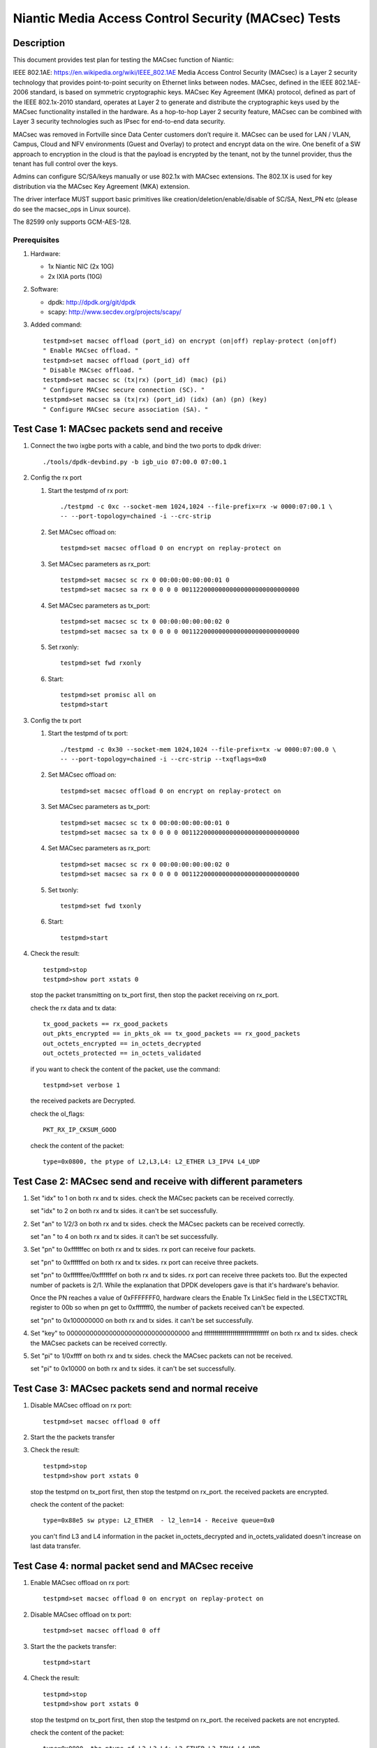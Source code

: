 .. Copyright (c) <2017>, Intel Corporation
   All rights reserved.

   Redistribution and use in source and binary forms, with or without
   modification, are permitted provided that the following conditions
   are met:

   - Redistributions of source code must retain the above copyright
     notice, this list of conditions and the following disclaimer.

   - Redistributions in binary form must reproduce the above copyright
     notice, this list of conditions and the following disclaimer in
     the documentation and/or other materials provided with the
     distribution.

   - Neither the name of Intel Corporation nor the names of its
     contributors may be used to endorse or promote products derived
     from this software without specific prior written permission.

   THIS SOFTWARE IS PROVIDED BY THE COPYRIGHT HOLDERS AND CONTRIBUTORS
   "AS IS" AND ANY EXPRESS OR IMPLIED WARRANTIES, INCLUDING, BUT NOT
   LIMITED TO, THE IMPLIED WARRANTIES OF MERCHANTABILITY AND FITNESS
   FOR A PARTICULAR PURPOSE ARE DISCLAIMED. IN NO EVENT SHALL THE
   COPYRIGHT OWNER OR CONTRIBUTORS BE LIABLE FOR ANY DIRECT, INDIRECT,
   INCIDENTAL, SPECIAL, EXEMPLARY, OR CONSEQUENTIAL DAMAGES
   (INCLUDING, BUT NOT LIMITED TO, PROCUREMENT OF SUBSTITUTE GOODS OR
   SERVICES; LOSS OF USE, DATA, OR PROFITS; OR BUSINESS INTERRUPTION)
   HOWEVER CAUSED AND ON ANY THEORY OF LIABILITY, WHETHER IN CONTRACT,
   STRICT LIABILITY, OR TORT (INCLUDING NEGLIGENCE OR OTHERWISE)
   ARISING IN ANY WAY OUT OF THE USE OF THIS SOFTWARE, EVEN IF ADVISED
   OF THE POSSIBILITY OF SUCH DAMAGE.

====================================================
Niantic Media Access Control Security (MACsec) Tests
====================================================

Description
===========

This document provides test plan for testing the MACsec function of Niantic:

IEEE 802.1AE:  https://en.wikipedia.org/wiki/IEEE_802.1AE
Media Access Control Security (MACsec) is a Layer 2 security technology
that provides point-to-point security on Ethernet links between nodes.
MACsec, defined in the IEEE 802.1AE-2006 standard, is based on symmetric
cryptographic keys. MACsec Key Agreement (MKA) protocol, defined as part
of the IEEE 802.1x-2010 standard, operates at Layer 2 to generate and
distribute the cryptographic keys used by the MACsec functionality installed
in the hardware.
As a hop-to-hop Layer 2 security feature, MACsec can be combined with
Layer 3 security technologies such as IPsec for end-to-end data security.

MACsec was removed in Fortville since Data Center customers don’t require it.
MACsec can be used for LAN / VLAN, Campus, Cloud and NFV environments
(Guest and Overlay) to protect and encrypt data on the wire.
One benefit of a SW approach to encryption in the cloud is that the payload
is encrypted by the tenant, not by the tunnel provider, thus the tenant has
full control over the keys.

Admins can configure SC/SA/keys manually or use 802.1x with MACsec extensions.
The 802.1X is used for key distribution via the MACsec Key Agreement (MKA)
extension.

The driver interface MUST support basic primitives like
creation/deletion/enable/disable of SC/SA, Next_PN etc
(please do see the macsec_ops in Linux source).

The 82599 only supports GCM-AES-128.

Prerequisites
-------------

1. Hardware:

   * 1x Niantic NIC (2x 10G)
   * 2x IXIA ports (10G)

2. Software:

   * dpdk: http://dpdk.org/git/dpdk
   * scapy: http://www.secdev.org/projects/scapy/

3. Added command::

      testpmd>set macsec offload (port_id) on encrypt (on|off) replay-protect (on|off)
      " Enable MACsec offload. "
      testpmd>set macsec offload (port_id) off
      " Disable MACsec offload. "
      testpmd>set macsec sc (tx|rx) (port_id) (mac) (pi)
      " Configure MACsec secure connection (SC). "
      testpmd>set macsec sa (tx|rx) (port_id) (idx) (an) (pn) (key)
      " Configure MACsec secure association (SA). "


Test Case 1: MACsec packets send and receive
============================================

1. Connect the two ixgbe ports with a cable,
   and bind the two ports to dpdk driver::

      ./tools/dpdk-devbind.py -b igb_uio 07:00.0 07:00.1

2. Config the rx port

   1. Start the testpmd of rx port::

         ./testpmd -c 0xc --socket-mem 1024,1024 --file-prefix=rx -w 0000:07:00.1 \
         -- --port-topology=chained -i --crc-strip

   2. Set MACsec offload on::

         testpmd>set macsec offload 0 on encrypt on replay-protect on

   3. Set MACsec parameters as rx_port::

         testpmd>set macsec sc rx 0 00:00:00:00:00:01 0
         testpmd>set macsec sa rx 0 0 0 0 00112200000000000000000000000000

   4. Set MACsec parameters as tx_port::

         testpmd>set macsec sc tx 0 00:00:00:00:00:02 0
         testpmd>set macsec sa tx 0 0 0 0 00112200000000000000000000000000

   5. Set rxonly::

         testpmd>set fwd rxonly

   6. Start::

         testpmd>set promisc all on
         testpmd>start

3. Config the tx port

   1. Start the testpmd of tx port::

         ./testpmd -c 0x30 --socket-mem 1024,1024 --file-prefix=tx -w 0000:07:00.0 \
         -- --port-topology=chained -i --crc-strip --txqflags=0x0

   2. Set MACsec offload on::

         testpmd>set macsec offload 0 on encrypt on replay-protect on

   3. Set MACsec parameters as tx_port::

         testpmd>set macsec sc tx 0 00:00:00:00:00:01 0
         testpmd>set macsec sa tx 0 0 0 0 00112200000000000000000000000000

   4. Set MACsec parameters as rx_port::

         testpmd>set macsec sc rx 0 00:00:00:00:00:02 0
         testpmd>set macsec sa rx 0 0 0 0 00112200000000000000000000000000

   5. Set txonly::

         testpmd>set fwd txonly

   6. Start::

         testpmd>start

4. Check the result::

      testpmd>stop
      testpmd>show port xstats 0

   stop the packet transmitting on tx_port first, then stop the packet receiving
   on rx_port.

   check the rx data and tx data::

      tx_good_packets == rx_good_packets
      out_pkts_encrypted == in_pkts_ok == tx_good_packets == rx_good_packets
      out_octets_encrypted == in_octets_decrypted
      out_octets_protected == in_octets_validated

   if you want to check the content of the packet, use the command::

         testpmd>set verbose 1

   the received packets are Decrypted.

   check the ol_flags::

      PKT_RX_IP_CKSUM_GOOD

   check the content of the packet::

      type=0x0800, the ptype of L2,L3,L4: L2_ETHER L3_IPV4 L4_UDP


Test Case 2: MACsec send and receive with different parameters
==============================================================

1. Set "idx" to 1 on both rx and tx sides.
   check the MACsec packets can be received correctly.

   set "idx" to 2 on both rx and tx sides.
   it can't be set successfully.

2. Set "an" to 1/2/3 on both rx and tx sides.
   check the MACsec packets can be received correctly.

   set "an " to 4 on both rx and tx sides.
   it can't be set successfully.

3. Set "pn" to 0xffffffec on both rx and tx sides.
   rx port can receive four packets.

   set "pn" to 0xffffffed on both rx and tx sides.
   rx port can receive three packets.

   set "pn" to 0xffffffee/0xffffffef on both rx and tx sides.
   rx port can receive three packets too. But the expected number
   of packets is 2/1. While the explanation that DPDK developers
   gave is that it's hardware's behavior.

   Once the PN reaches a value of 0xFFFFFFF0, hardware clears
   the Enable Tx LinkSec field in the LSECTXCTRL register to 00b
   so when pn get to 0xfffffff0, the number of packets received can't
   be expected.

   set "pn" to 0x100000000 on both rx and tx sides.
   it can't be set successfully.

4. Set "key" to 00000000000000000000000000000000 and
   ffffffffffffffffffffffffffffffff on both rx and tx sides.
   check the MACsec packets can be received correctly.

5. Set "pi" to 1/0xffff on both rx and tx sides.
   check the MACsec packets can not be received.

   set "pi" to 0x10000 on both rx and tx sides.
   it can't be set successfully.


Test Case 3: MACsec packets send and normal receive
===================================================

1. Disable MACsec offload on rx port::

      testpmd>set macsec offload 0 off

2. Start the the packets transfer

3. Check the result::

      testpmd>stop
      testpmd>show port xstats 0

   stop the testpmd on tx_port first, then stop the testpmd on rx_port.
   the received packets are encrypted.

   check the content of the packet::

      type=0x88e5 sw ptype: L2_ETHER  - l2_len=14 - Receive queue=0x0

   you can't find L3 and L4 information in the packet
   in_octets_decrypted and in_octets_validated doesn't increase on last data
   transfer.


Test Case 4: normal packet send and MACsec receive
==================================================

1. Enable MACsec offload on rx port::

      testpmd>set macsec offload 0 on encrypt on replay-protect on

2. Disable MACsec offload on tx port::

      testpmd>set macsec offload 0 off

3. Start the the packets transfer::

      testpmd>start

4. Check the result::

      testpmd>stop
      testpmd>show port xstats 0

   stop the testpmd on tx_port first, then stop the testpmd on rx_port.
   the received packets are not encrypted.

   check the content of the packet::

      type=0x0800, the ptype of L2,L3,L4: L2_ETHER L3_IPV4 L4_UDP

   in_octets_decrypted and out_pkts_encrypted doesn't increase on last data
   transfer.


Test Case 5: MACsec send and receive with wrong parameters
==========================================================

1. Don't add "--txqflags=0x0" in the tx_port command line.
   the MACsec offload can't work. The tx packets are normal packets.

2. Set different pn on rx and tx port, then start the data transfer.

   1. Set the parameters as test case 1, start and stop the data transfer.
      check the result, rx port can receive and decrypt the packets normally.

   2. Reset the pn of tx port to 0::

        testpmd>set macsec sa tx 0 0 0 0 00112200000000000000000000000000

      rx port can receive the packets until the pn equals the pn of tx port::

        out_pkts_encrypted = in_pkts_late + in_pkts_ok

3. Set different keys on rx and tx port, then start the data transfer::

     the RX-packets=0,
     in_octets_decrypted == out_octets_encrypted,
     in_pkts_notvalid == out_pkts_encrypted,
     in_pkts_ok=0,
     rx_good_packets=0

4. Set different pi on rx and tx port(reset on rx_port), then start the data
   transfer::

     in_octets_decrypted == out_octets_encrypted,
     in_pkts_ok = 0,
     in_pkts_nosci == out_pkts_encrypted

5. Set different an on rx and tx port, then start the data transfer::

     rx_good_packets=0,
     in_octets_decrypted == out_octets_encrypted,
     in_pkts_notusingsa == out_pkts_encrypted,
     in_pkts_ok=0,

6. Set different index on rx and tx port, then start the data transfer::

     in_octets_decrypted == out_octets_encrypted,
     in_pkts_ok == out_pkts_encrypted


Test Case 6: performance test of MACsec offload packets
==========================================================

1. Tx linerate

   port0 connected to IXIA port5, port1 connected to IXIA port6, set port0
   MACsec offload on, set fwd mac::

     ./x86_64-native-linuxapp-gcc/app/testpmd -c 0xc -- -i \
     --port-topology=chained --crc-strip --txqflags=0x0

   on IXIA side, start IXIA port6 transmit, start the IXIA capture.
   view the IXIA port5 captured packet, the protocol is MACsec, the EtherType
   is 0x88E5, and the packet length is 96bytes, while the normal packet length
   is 32bytes.

   The valid frames received rate is 10.78Mpps, and the %linerate is 100%.

2. Rx linerate

   there are three ports 05:00.0 07:00.0 07:00.1. Connect 07:00.0 to 07:00.1
   with cable, connect 05:00.0 to IXIA. Bind the three ports to dpdk driver.
   start two testpmd::

         ./testpmd -c 0x3 --socket-mem 1024,1024 --file-prefix=rx -w 0000:07:00.1 \
         -- --port-topology=chained -i --crc-strip --txqflags=0x0

         testpmd>set macsec offload 0 on encrypt on replay-protect on
         testpmd>set macsec sc rx 0 00:00:00:00:00:01 0
         testpmd>set macsec sa rx 0 0 0 0 00112200000000000000000000000000
         testpmd>set macsec sc tx 0 00:00:00:00:00:02 0
         testpmd>set macsec sa tx 0 0 0 0 00112200000000000000000000000000
         testpmd>set fwd rxonly

         ./testpmd -c 0xc --socket-mem 1024,1024 --file-prefix=tx -b 0000:07:00.1 \
         -- --port-topology=chained -i --crc-strip --txqflags=0x0

         testpmd>set macsec offload 1 on encrypt on replay-protect on
         testpmd>set macsec sc rx 1 00:00:00:00:00:02 0
         testpmd>set macsec sa rx 1 0 0 0 00112200000000000000000000000000
         testpmd>set macsec sc tx 1 00:00:00:00:00:01 0
         testpmd>set macsec sa tx 1 0 0 0 00112200000000000000000000000000
         testpmd>set fwd mac

   start on both two testpmd.
   start data transmit from IXIA port, the frame size is 64bytes,
   the Ethertype is 0x0800. The rate is 14.88Mpps.

   check the linerate on rxonly port::

         testpmd>show port stats 0

   It shows "Rx-pps:     10775697", so the rx %linerate is 100%.
   check the MACsec packets number on tx side::

         testpmd>show port xstats 1

   on rx side::

         testpmd>show port xstats 0

   check the rx data and tx data::

     in_pkts_ok == out_pkts_encrypted
